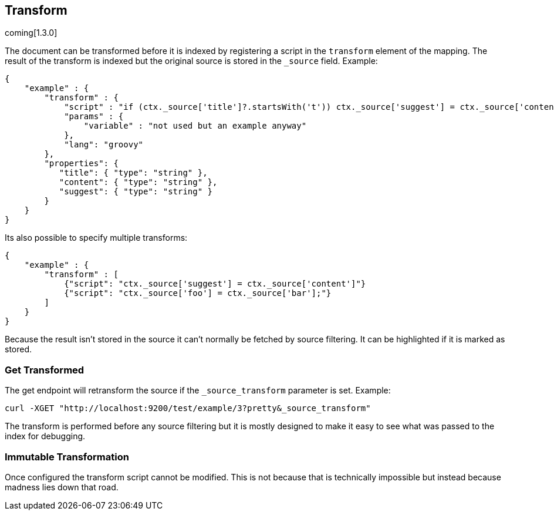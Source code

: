[[mapping-transform]]
== Transform
coming[1.3.0]

The document can be transformed before it is indexed by registering a
script in the `transform` element of the mapping.  The result of the
transform is indexed but the original source is stored in the `_source`
field.  Example:

[source,js]
--------------------------------------------------
{
    "example" : {
        "transform" : {
            "script" : "if (ctx._source['title']?.startsWith('t')) ctx._source['suggest'] = ctx._source['content']",
            "params" : {
                "variable" : "not used but an example anyway"
            },
            "lang": "groovy"
        },
        "properties": {
           "title": { "type": "string" },
           "content": { "type": "string" },
           "suggest": { "type": "string" }
        }
    }
}
--------------------------------------------------

Its also possible to specify multiple transforms:
[source,js]
--------------------------------------------------
{
    "example" : {
        "transform" : [
            {"script": "ctx._source['suggest'] = ctx._source['content']"}
            {"script": "ctx._source['foo'] = ctx._source['bar'];"}
        ]
    }
}
--------------------------------------------------

Because the result isn't stored in the source it can't normally be fetched by
source filtering.  It can be highlighted if it is marked as stored.

=== Get Transformed
The get endpoint will retransform the source if the `_source_transform`
parameter is set.  Example:

[source,bash]
--------------------------------------------------
curl -XGET "http://localhost:9200/test/example/3?pretty&_source_transform"
--------------------------------------------------

The transform is performed before any source filtering but it is mostly
designed to make it easy to see what was passed to the index for debugging.

=== Immutable Transformation
Once configured the transform script cannot be modified.  This is not
because that is technically impossible but instead because madness lies
down that road.
